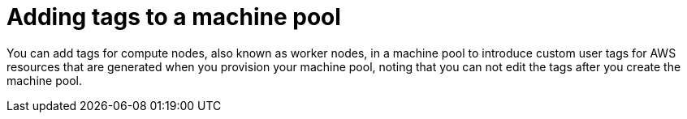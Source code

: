 // Module included in the following assemblies:
//
// * rosa_cluster_admin/rosa_nodes/rosa-managing-worker-nodes.adoc

:_mod-docs-content-type: PROCEDURE
[id="rosa-adding-tags_{context}"]
= Adding tags to a machine pool

You can add tags for compute nodes, also known as worker nodes, in a machine pool to introduce custom user tags for AWS resources that are generated when you provision your machine pool, noting that you can not edit the tags after you create the machine pool.